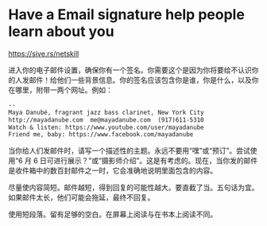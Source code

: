 * Have a Email signature help people learn about you
:PROPERTIES:
:CUSTOM_ID: have-a-email-signature-help-people-learn-about-you
:END:
https://sive.rs/netskill

进入你的电子邮件设置，确保你有一个签名。你需要这个是因为你将要给不认识你的人发邮件！给他们一些背景信息。你的签名应该包含你是谁，你是什么，以及你在哪里，附带一两个网址。例如：

#+begin_src txt
--
Maya Danubé, fragrant jazz bass clarinet, New York City
http://mayadanube.com  me@mayadanube.com  (917)611-5310
Watch & listen: https://www.youtube.com/user/mayadanube
Friend me, baby: https://www.facebook.com/mayadanube
#+end_src

当你给人们发邮件时，请写一个描述性的主题。永远不要用“嘿”或“预订”。尝试使用“6 月 6 日可进行展示？”或“摄影师介绍”。这是有考虑的。现在，当你发的邮件是收件箱中的数百封邮件之一时，它会准确地说明里面包含的内容。

尽量使内容简短。邮件越短，得到回复的可能性越大。要直截了当。五句话为宜。如果邮件太长，他们可能会拖延，最终不回复。

使用短段落。留有足够的空白。在屏幕上阅读与在书本上阅读不同。
